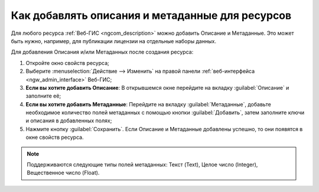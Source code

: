 .. _ngcom_metadata_add:

Как добавлять описания и метаданные для ресурсов
=====================================================================

Для любого ресурса :ref:`Веб-ГИС <ngcom_description>` можно добавить Описание и Метаданные. Это может быть нужно, например, для публикации лицензии на отдельные наборы данных. 

Для добавления Описания и/или Метаданных после создания ресурса:

#. Откройте окно свойств ресурса;
#. Выберите :menuselection:`Действие --> Изменить` на правой панели :ref:`веб-интерфейса <ngw_admin_interface>` Веб-ГИС;
#. **Если вы хотите добавить Описание**: В открывшемся окне перейдите на вкладку :guilabel:`Описание` и заполните её;
#. **Если вы хотите добавить Метаданные**: Перейдите на вкладку :guilabel:`Метаданные`, добавьте необходимое количество полей метаданных с помощью кнопки :guilabel:`Добавить`, затем заполните ключи и описания в добавленных полях;
#. Нажмите кнопку :guilabel:`Сохранить`. Если Описание и Метаданные добавлены успешно, то они появятся в окне свойств ресурса.

.. note:: 
	Поддерживаются следующие типы полей метаданных: Текст (Text), Целое число (Integer), Вещественное число (Float).

